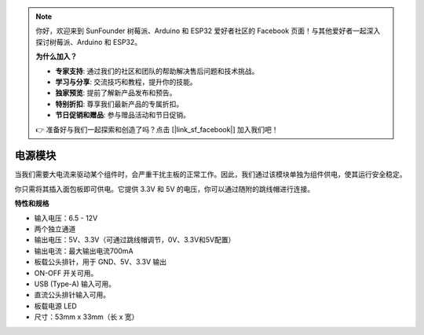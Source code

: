 .. note::

    你好，欢迎来到 SunFounder 树莓派、Arduino 和 ESP32 爱好者社区的 Facebook 页面！与其他爱好者一起深入探讨树莓派、Arduino 和 ESP32。

    **为什么加入？**

    - **专家支持**: 通过我们的社区和团队的帮助解决售后问题和技术挑战。
    - **学习与分享**: 交流技巧和教程，提升你的技能。
    - **独家预览**: 提前了解新产品发布和预告。
    - **特别折扣**: 尊享我们最新产品的专属折扣。
    - **节日促销和赠品**: 参与赠品活动和节日促销。

    👉 准备好与我们一起探索和创造了吗？点击 [|link_sf_facebook|] 加入我们吧！

电源模块
=====================

当我们需要大电流来驱动某个组件时，会严重干扰主板的正常工作。因此，我们通过该模块单独为组件供电，使其运行安全稳定。

你只需将其插入面包板即可供电。它提供 3.3V 和 5V 的电压，你可以通过随附的跳线帽进行连接。

.. image:: img/power_supply.png
    :width: 500
    :align: center

**特性和规格**

* 输入电压：6.5 - 12V
* 两个独立通道
* 输出电压：5V、3.3V（可通过跳线帽调节，0V、3.3V和5V配置）
* 输出电流：最大输出电流700mA
* 板载公头排针，用于 GND、5V、3.3V 输出
* ON-OFF 开关可用。
* USB (Type-A) 输入可用。
* 直流公头排针输入可用。
* 板载电源 LED
* 尺寸：53mm x 33mm（长 x 宽）




